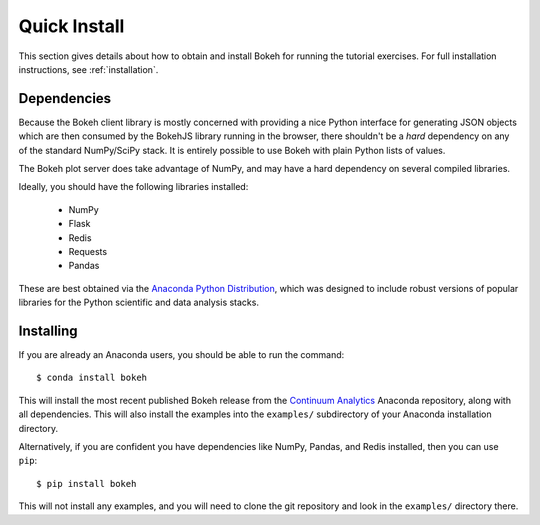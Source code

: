 
.. _quick_install:

Quick Install
=============

This section gives details about how to obtain and install Bokeh for running
the tutorial exercises. For full installation instructions, see :ref:`installation`.

Dependencies
------------

Because the Bokeh client library is mostly concerned with providing a nice
Python interface for generating JSON objects which are then consumed by the
BokehJS library running in the browser, there shouldn't be a *hard* dependency
on any of the standard NumPy/SciPy stack.  It is entirely possible to use Bokeh with
plain Python lists of values.

The Bokeh plot server does take advantage of NumPy, and may have a hard
dependency on several compiled libraries.

Ideally, you should have the following libraries installed:

 * NumPy
 * Flask
 * Redis
 * Requests
 * Pandas

These are best obtained via the `Anaconda Python Distribution <http://continuum.io/anaconda>`_,
which was designed to include robust versions of popular libraries for
the Python scientific and data analysis stacks.

Installing
----------

If you are already an Anaconda users, you should be able to run the command:
::

    $ conda install bokeh

This will install the most recent published Bokeh release from the
`Continuum Analytics <http://continuum.io>`_ Anaconda repository, along with all
dependencies. This will also install the examples into the ``examples/`` subdirectory
of your Anaconda installation directory.

Alternatively, if you are confident you have dependencies like NumPy, Pandas, and
Redis installed, then you can use ``pip``:
::

    $ pip install bokeh

This will not install any examples, and you will need to clone the git
repository and look in the ``examples/`` directory there.
